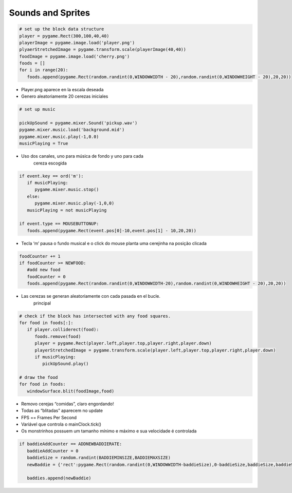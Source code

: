 Sounds and Sprites
==================


.. image:: ../img/TWP60_022.png
   :height: 6.164cm
   :width: 13.202cm
   :align: center
   :alt: 


.. image:: ../img/TWP60_023.png
   :height: 11.561cm
   :width: 13.546cm
   :align: center
   :alt: 


.. code-block:: python


   # set up the block data structure
   player = pygame.Rect(300,100,40,40)
   playerImage = pygame.image.load('player.png')
   plyaerStretchedImage = pygame.transform.scale(playerImage(40,40))
   foodImage = pygame.image.load('cherry.png')
   foods = []
   for i in range(20):
      foods.append(pygame.Rect(random.randint(0,WINDOWWIDTH - 20),random.randint(0,WINDOWHEIGHT - 20),20,20))


+ Player.png aparece en la escala deseada
+ Genero aleatoriamente 20 cerezas iniciales


.. code-block:: python

   # set up music

   pickUpSound = pygame.mixer.Sound('pickup.wav')
   pygame.mixer.music.load('background.mid')
   pygame.mixer.music.play(-1,0.0)
   musicPlaying = True


+ Uso dos canales, uno para música de fondo y uno para cada
   cereza escogida


.. code-block:: python

   if event.key == ord('m'):
      if musicPlaying:
         pygame.mixer.music.stop()
      else:
         pygame.mixer.music.play(-1,0,0)
      musicPlaying = not musicPlaying

   if event.type == MOUSEBUTTONUP:
      foods.append(pygame.Rect(event.pos[0]-10,event.pos[1] - 10,20,20))



+ Tecla ‘m’ pausa o fundo musical e o click do mouse planta uma
  cerejinha na posição clicada


.. code-block:: python
   
   foodCounter += 1
   if foodCounter >= NEWFOOD:
      #add new food
      foodCounter = 0
      foods.append(pygame.Rect(random.randint(0,WINDOWWIDTH-20),random.randint(0,WINDOWHEIGHT - 20),20,20))


+ Las cerezas se generan aleatoriamente con cada pasada en el bucle.
   principal


.. code-block:: python

   # check if the block has intersected with any food squares.
   for food in foods[:]:
      if player.colliderect(food):
         foods.remove(food)
         player = pygame.Rect(player.left,player.top,player.right,player.down)
         playerStretchedImage = pygame.transform.scale(player.left,player.top,player.right,player.down)
         if musicPlaying:
            pickUpSound.play()

   # draw the food
   for food in foods:
      windowSurface.blit(foodImage,food)



+ Removo cerejas “comidas”, claro engordando!
+ Todas as “blitadas” aparecem no update
+ FPS == Frames Per Second
+ Variável que controla o mainClock.tick()
+ Os monstrinhos possuem um tamanho mínimo e máximo e sua velocidade é
  controlada

.. code-block:: python

   if baddieAddCounter == ADDNEWBADDIERATE:
      baddieAddCounter = 0
      baddieSize = random.randint(BADDIEMINSIZE,BADDIEMAXSIZE)
      newBaddie = {'rect':pygame.Rect(random.randint(0,WINDOWWIDTH-baddieSize),0-baddieSize,baddieSize,baddieSize),'speed':random.randint(BADDIEMINSPEED,BADDIEMAXSPEED),'surface':pygame.transform.scale(baddieImage,(baddieSize,baddieSize))}

      baddies.append(newBaddie)
